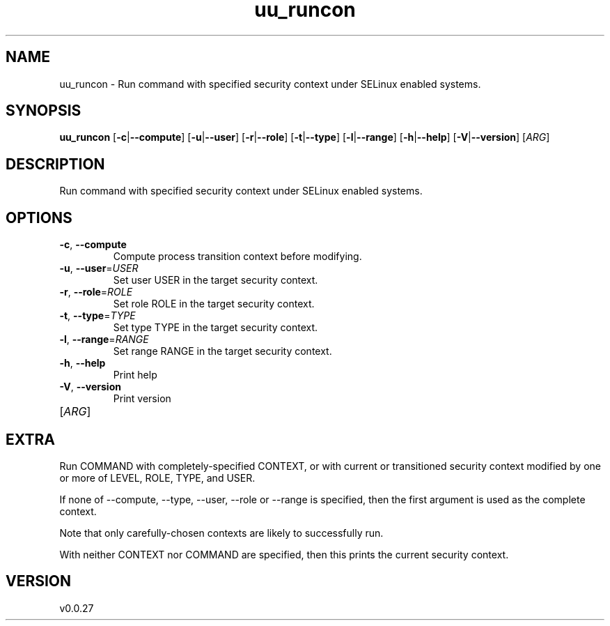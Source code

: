 .ie \n(.g .ds Aq \(aq
.el .ds Aq '
.TH uu_runcon 1  "uu_runcon 0.0.27" 
.SH NAME
uu_runcon \- Run command with specified security context under SELinux enabled systems.
.SH SYNOPSIS
\fBuu_runcon\fR [\fB\-c\fR|\fB\-\-compute\fR] [\fB\-u\fR|\fB\-\-user\fR] [\fB\-r\fR|\fB\-\-role\fR] [\fB\-t\fR|\fB\-\-type\fR] [\fB\-l\fR|\fB\-\-range\fR] [\fB\-h\fR|\fB\-\-help\fR] [\fB\-V\fR|\fB\-\-version\fR] [\fIARG\fR] 
.SH DESCRIPTION
Run command with specified security context under SELinux enabled systems.
.SH OPTIONS
.TP
\fB\-c\fR, \fB\-\-compute\fR
Compute process transition context before modifying.
.TP
\fB\-u\fR, \fB\-\-user\fR=\fIUSER\fR
Set user USER in the target security context.
.TP
\fB\-r\fR, \fB\-\-role\fR=\fIROLE\fR
Set role ROLE in the target security context.
.TP
\fB\-t\fR, \fB\-\-type\fR=\fITYPE\fR
Set type TYPE in the target security context.
.TP
\fB\-l\fR, \fB\-\-range\fR=\fIRANGE\fR
Set range RANGE in the target security context.
.TP
\fB\-h\fR, \fB\-\-help\fR
Print help
.TP
\fB\-V\fR, \fB\-\-version\fR
Print version
.TP
[\fIARG\fR]

.SH EXTRA
Run COMMAND with completely\-specified CONTEXT, or with current or transitioned security context modified by one or more of LEVEL, ROLE, TYPE, and USER.

If none of \-\-compute, \-\-type, \-\-user, \-\-role or \-\-range is specified, then the first argument is used as the complete context.

Note that only carefully\-chosen contexts are likely to successfully run.

With neither CONTEXT nor COMMAND are specified, then this prints the current security context.
.SH VERSION
v0.0.27
